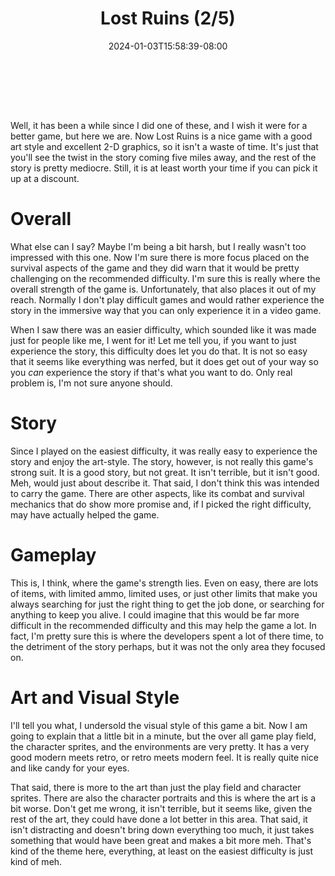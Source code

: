 #+TITLE: Lost Ruins (2/5)
#+DATE: 2024-01-03T15:58:39-08:00
#+DESCRIPTION: A cute game with a surprising lack of cats...and a predictable story
#+TYPE: review
#+TAGS[]: review game cute
#+KEYWORDS[]:
#+SLUG:
#+SUMMARY: This is a pretty good action platformer, with pretty good art and a predicatable and mediocre story.

#+BEGIN_EXPORT html
<a id="forums" href="https://github.com/yayoi-chi/yaya-world/discussions/20" target="_new">
<img src="/~yayoi/images/rating-full.png" align="left" alt="full star">
<img src="/~yayoi/images/rating-full.png" align="left" alt="full star">
<img src="/~yayoi/images/rating-empty.png" align="left" alt="empty star">
<img src="/~yayoi/images/rating-empty.png" align="left" alt="empty star">
<img src="/~yayoi/images/rating-empty.png" align="left" alt="empty star">
</a>
<div style="display:block;width:40px;height:40px;margin:auto">
&nbsp;
</div>
#+END_EXPORT

Well, it has been a while since I did one of these, and I wish it were for a better game, but here we are. Now Lost Ruins is a nice game with a good art style and excellent 2-D graphics, so it isn't a waste of time. It's just that you'll see the twist in the story coming five miles away, and the rest of the story is pretty mediocre. Still, it is at least worth your time if you can pick it up at a discount.

* Overall
What else can I say? Maybe I'm being a bit harsh, but I really wasn't too impressed with this one. Now I'm sure there is more focus placed on the survival aspects of the game and they did warn that it would be pretty challenging on the recommended difficulty. I'm sure this is really where the overall strength of the game is. Unfortunately, that also places it out of my reach. Normally I don't play difficult games and would rather experience the story in the immersive way that you can only experience it in a video game.

When I saw there was an easier difficulty, which sounded like it was made just for people like me, I went for it! Let me tell you, if you want to just experience the story, this difficulty does let you do that. It is not so easy that it seems like everything was nerfed, but it does get out of your way so you /can/ experience the story if that's what you want to do. Only real problem is, I'm not sure anyone should.

* Story
Since I played on the easiest difficulty, it was really easy to experience the story and enjoy the art-style. The story, however, is not really this game's strong suit. It is a good story, but not great. It isn't terrible, but it isn't good. Meh, would just about describe it. That said, I don't think this was intended to carry the game. There are other aspects, like its combat and survival mechanics that do show more promise and, if I picked the right difficulty, may have actually helped the game.

* Gameplay
This is, I think, where the game's strength lies. Even on easy, there are lots of items, with limited ammo, limited uses, or just other limits that make you always searching for just the right thing to get the job done, or searching for anything to keep you alive. I could imagine that this would be far more difficult in the recommended difficulty and this may help the game a lot. In fact, I'm pretty sure this is where the developers spent a lot of there time, to the detriment of the story perhaps, but it was not the only area they focused on.

* Art and Visual Style
I'll tell you what, I undersold the visual style of this game a bit. Now I am going to explain that a little bit in a minute, but the over all game play field, the character sprites, and the environments are very pretty. It has a very good modern meets retro, or retro meets modern feel. It is really quite nice and like candy for your eyes.

That said, there is more to the art than just the play field and character sprites. There are also the character portraits and this is where the art is a bit worse. Don't get me wrong, it isn't terrible, but it seems like, given the rest of the art, they could have done a lot better in this area. That said, it isn't distracting and doesn't bring down everything too much, it just takes something that would have been great and makes a bit more meh. That's kind of the theme here, everything, at least on the easiest difficulty is just kind of meh.
